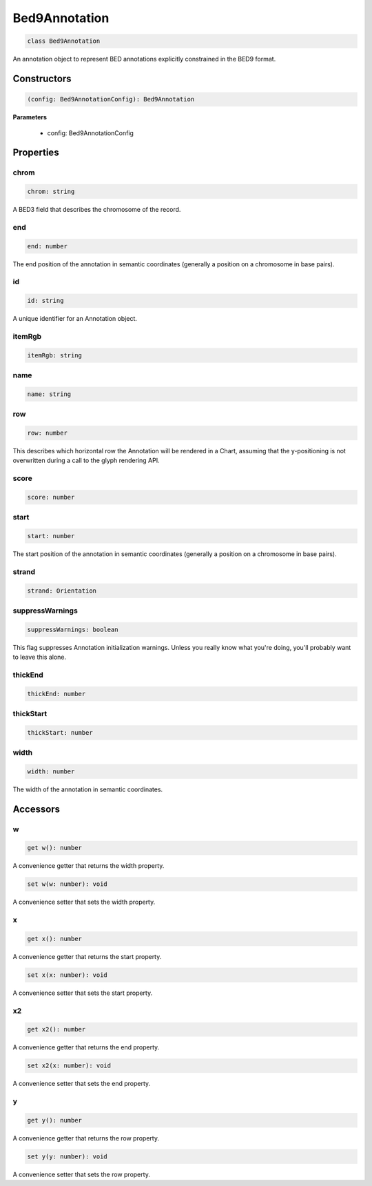 .. role:: trst-class
.. role:: trst-interface
.. role:: trst-function
.. role:: trst-property
.. role:: trst-property-desc
.. role:: trst-method
.. role:: trst-method-desc
.. role:: trst-parameter
.. role:: trst-type
.. role:: trst-type-parameter

.. _Bed9Annotation:

:trst-class:`Bed9Annotation`
============================

.. container:: collapsible

  .. code-block:: typescript

    class Bed9Annotation

.. container:: content

  An annotation object to represent BED annotations explicitly constrained in the BED9 format.

Constructors
------------

.. container:: collapsible

  .. code-block:: typescript

    (config: Bed9AnnotationConfig): Bed9Annotation

.. container:: content


  **Parameters**

    - config: Bed9AnnotationConfig

Properties
----------

chrom
*****

.. container:: collapsible

  .. code-block:: typescript

    chrom: string

.. container:: content

  A BED3 field that describes the chromosome of the record.

end
***

.. container:: collapsible

  .. code-block:: typescript

    end: number

.. container:: content

  The end position of the annotation in semantic coordinates (generally a position on a chromosome in base pairs).

id
**

.. container:: collapsible

  .. code-block:: typescript

    id: string

.. container:: content

  A unique identifier for an Annotation object.

itemRgb
*******

.. container:: collapsible

  .. code-block:: typescript

    itemRgb: string

.. container:: content

  

name
****

.. container:: collapsible

  .. code-block:: typescript

    name: string

.. container:: content

  

row
***

.. container:: collapsible

  .. code-block:: typescript

    row: number

.. container:: content

  This describes which horizontal row the Annotation will be rendered in a Chart, assuming that the y-positioning is not overwritten during a call to the glyph rendering API.

score
*****

.. container:: collapsible

  .. code-block:: typescript

    score: number

.. container:: content

  

start
*****

.. container:: collapsible

  .. code-block:: typescript

    start: number

.. container:: content

  The start position of the annotation in semantic coordinates (generally a position on a chromosome in base pairs).

strand
******

.. container:: collapsible

  .. code-block:: typescript

    strand: Orientation

.. container:: content

  

suppressWarnings
****************

.. container:: collapsible

  .. code-block:: typescript

    suppressWarnings: boolean

.. container:: content

  This flag suppresses Annotation initialization warnings. Unless you really know what you're doing, you'll probably want to leave this alone.

thickEnd
********

.. container:: collapsible

  .. code-block:: typescript

    thickEnd: number

.. container:: content

  

thickStart
**********

.. container:: collapsible

  .. code-block:: typescript

    thickStart: number

.. container:: content

  

width
*****

.. container:: collapsible

  .. code-block:: typescript

    width: number

.. container:: content

  The width of the annotation in semantic coordinates.


Accessors
---------

w
*

.. container:: collapsible

 .. code-block:: typescript

    get w(): number

.. container:: content

  A convenience getter that returns the width property.

.. container:: collapsible

 .. code-block:: typescript

    set w(w: number): void

.. container:: content

  A convenience setter that sets the width property.

x
*

.. container:: collapsible

 .. code-block:: typescript

    get x(): number

.. container:: content

  A convenience getter that returns the start property.

.. container:: collapsible

 .. code-block:: typescript

    set x(x: number): void

.. container:: content

  A convenience setter that sets the start property.

x2
**

.. container:: collapsible

 .. code-block:: typescript

    get x2(): number

.. container:: content

  A convenience getter that returns the end property.

.. container:: collapsible

 .. code-block:: typescript

    set x2(x: number): void

.. container:: content

  A convenience setter that sets the end property.

y
*

.. container:: collapsible

 .. code-block:: typescript

    get y(): number

.. container:: content

  A convenience getter that returns the row property.

.. container:: collapsible

 .. code-block:: typescript

    set y(y: number): void

.. container:: content

  A convenience setter that sets the row property.
